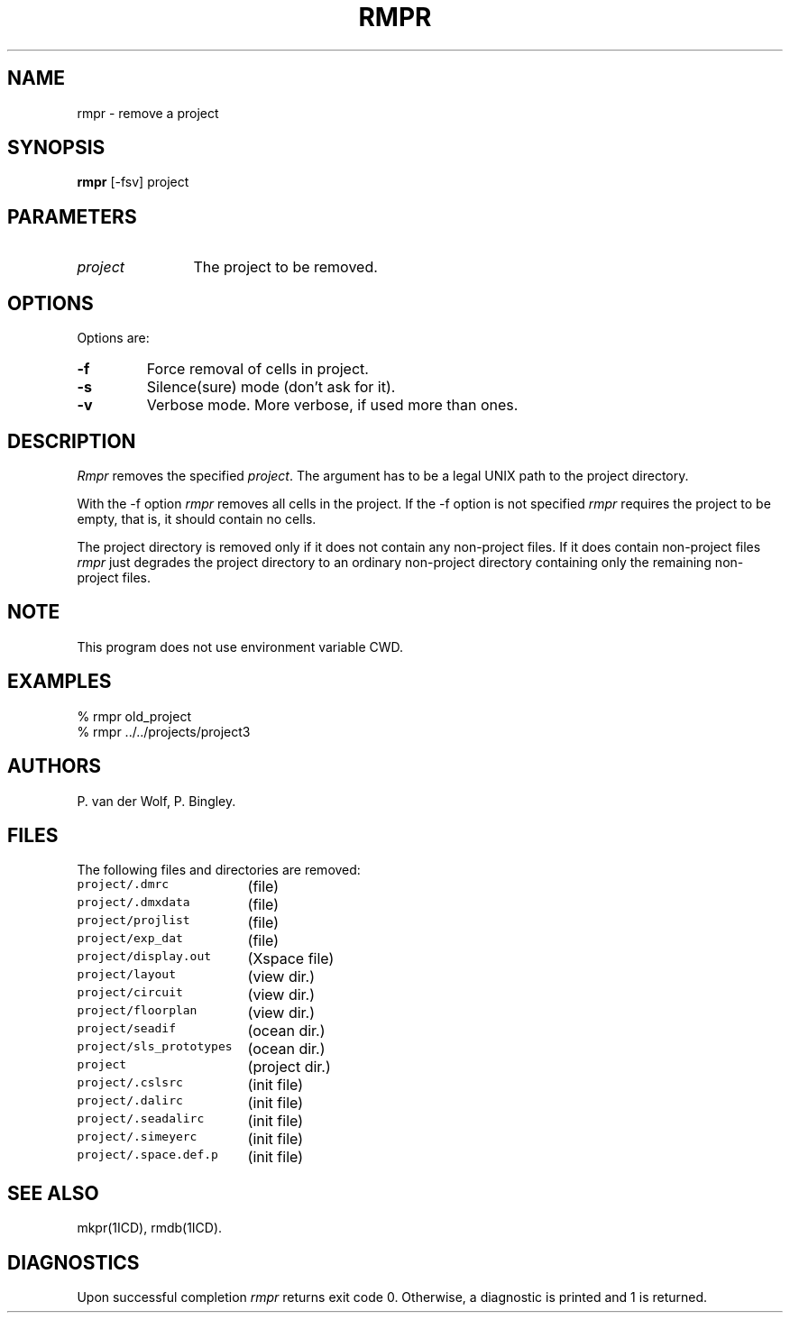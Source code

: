 .TH RMPR 1ICD "5/31/90"
.UC 4
.SH NAME
rmpr - remove a project
.SH SYNOPSIS
.B rmpr
[-fsv] project
.SH PARAMETERS
.TP 12
.I project
The project to be removed.
.SH OPTIONS
Options are:
.TP
.B -f
Force removal of cells in project.
.TP
.B -s
Silence(sure) mode (don't ask for it).
.TP
.B -v
Verbose mode.
More verbose, if used more than ones.
.SH DESCRIPTION
.I Rmpr
removes the specified \fIproject\fP.
The argument has to be a legal UNIX path to the project directory.
.PP
With the -f option
.I rmpr
removes all cells in the project.
If the -f option is not specified
.I rmpr
requires the project to be empty,
that is, it should contain no cells.
.PP
The project directory is removed
only if it does not contain any non-project files.
If it does contain non-project files
.I rmpr
just degrades the project directory to an ordinary non-project directory
containing only the remaining non-project files.
.SH NOTE
This program does not use environment variable CWD.
.SH EXAMPLES
.nf
% rmpr old_project
% rmpr ../../projects/project3
.fi
.SH AUTHORS
P. van der Wolf, P. Bingley.
.SH FILES
The following files and directories are removed:
.PP
.if n .ta 24
.if t .ta 6c
.nf
\fCproject/.dmrc\fP	(file)
\fCproject/.dmxdata\fP	(file)
\fCproject/projlist\fP	(file)
\fCproject/exp_dat\fP	(file)
\fCproject/display.out\fP	(Xspace file)
\fCproject/layout\fP	(view dir.)
\fCproject/circuit\fP	(view dir.)
\fCproject/floorplan\fP	(view dir.)
\fCproject/seadif\fP	(ocean dir.)
\fCproject/sls_prototypes\fP	(ocean dir.)
\fCproject\fP	(project dir.)
\fCproject/.cslsrc\fP	(init file)
\fCproject/.dalirc\fP	(init file)
\fCproject/.seadalirc\fP	(init file)
\fCproject/.simeyerc\fP	(init file)
\fCproject/.space.def.p\fP	(init file)
.SH SEE ALSO
mkpr(1ICD),
rmdb(1ICD).
.SH DIAGNOSTICS
Upon successful completion \fIrmpr\fP returns exit code 0.
Otherwise, a diagnostic is printed and 1 is returned.
